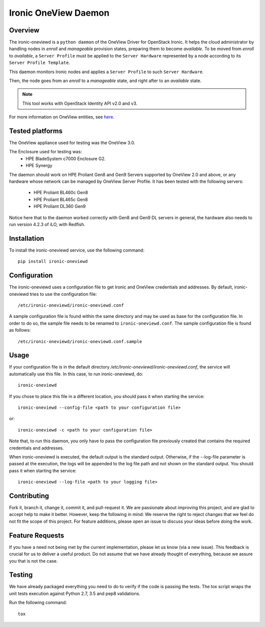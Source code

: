 =====================
Ironic OneView Daemon
=====================

Overview
========

The ironic-oneviewd is a ``python daemon`` of the OneView Driver for OpenStack Ironic.
It helps the cloud administrator by handling nodes in *enroll* and *manageable*
provision states, preparing them to become *available*. To be moved from *enroll*
to *available*, a ``Server Profile`` must be applied to the ``Server Hardware``
represented by a node according to its ``Server Profile Template``.

This daemon monitors Ironic nodes and applies a ``Server Profile`` to such
``Server Hardware``.

Then, the node goes from an *enroll* to a *manageable*
state, and right after to an *available* state.

.. note::
   This tool works with OpenStack Identity API v2.0 and v3.

For more information on OneView entities, 
see `here <https://www.hpe.com/us/en/integrated-systems/software.html>`_.

Tested platforms
================

The OneView appliance used for testing was the OneView 3.0.

The Enclosure used for testing was:
  - HPE BladeSystem c7000 Enclosure G2.
  - HPE Synergy

The daemon should work on HPE Proliant Gen8 and Gen9 Servers supported by
OneView 2.0 and above, or any hardware whose network can be managed by
OneView Server Profile. It has been tested with the following servers:

  - HPE Proliant BL460c Gen8
  - HPE Proliant BL465c Gen8
  - HPE Proliant DL360 Gen9

Notice here that to the daemon worked correctly with Gen8 and Gen9 DL
servers in general, the hardware also needs to run version 4.2.3 of iLO,
with Redfish.

Installation
============

To install the ironic-oneviewd service, use the following command::

    pip install ironic-oneviewd

Configuration
=======================

The ironic-oneviewd uses a configuration file to get Ironic and OneView
credentials and addresses. By default, ironic-oneviewd tries to use the
configuration file::

    /etc/ironic-oneviewd/ironic-oneviewd.conf

A sample configuration file is found within the same directory and may be used
as base for the configuration file. In order to do so, the sample file needs to
be renamed to ``ironic-oneviewd.conf``. The sample configuration file is found
as follows::

    /etc/ironic-oneviewd/ironic-oneviewd.conf.sample

Usage
=====

If your configuration file is in the default directory
*/etc/ironic-oneviewd/ironic-oneviewd.conf*, the service will automatically use
this file. In this case, to run ironic-oneviewd, do::

    ironic-oneviewd

If you chose to place this file in a different location, you should pass it
when starting the service::

    ironic-oneviewd --config-file <path to your configuration file>

or::

    ironic-oneviewd -c <path to your configuration file>

Note that, to run this daemon, you only have to pass the configuration file
previously created that contains the required credentials and addresses.

When ironic-oneviewd is executed, the default output is the standard output.
Otherwise, if the --log-file parameter is passed at the execution, the logs
will be appended to the log file path and not shown on the standard output.
You should pass it when starting the service::

  ironic-oneviewd --log-file <path to your logging file>

Contributing
============

Fork it, branch it, change it, commit it, and pull-request it. We are
passionate about improving this project, and are glad to accept help to make
it better. However, keep the following in mind: We reserve the right to
reject changes that we feel do not fit the scope of this project. For feature
additions, please open an issue to discuss your ideas before doing the work.

Feature Requests
================

If you have a need not being met by the current implementation, please let us
know (via a new issue). This feedback is crucial for us to deliver a useful
product. Do not assume that we have already thought of everything, because
we assure you that is not the case.

Testing
==========

We have already packaged everything you need to do to verify if the code is
passing the tests. The tox script wraps the unit tests execution against
Python 2.7, 3.5 and pep8 validations.

Run the following command::

    tox

